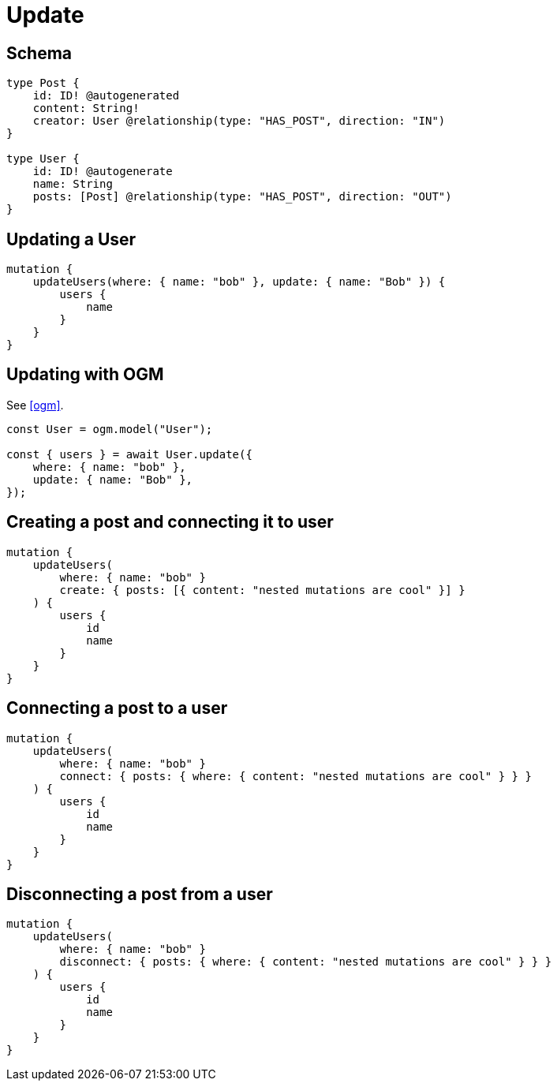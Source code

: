[[operations-update]]
= Update

== Schema

[source, graphql]
----
type Post {
    id: ID! @autogenerated
    content: String!
    creator: User @relationship(type: "HAS_POST", direction: "IN")
}

type User {
    id: ID! @autogenerate
    name: String
    posts: [Post] @relationship(type: "HAS_POST", direction: "OUT")
}
----


== Updating a User

[source, graphql]
----
mutation {
    updateUsers(where: { name: "bob" }, update: { name: "Bob" }) {
        users {
            name
        }
    }
}
----


== Updating with OGM

See <<ogm>>.

[source, javascript]
----
const User = ogm.model("User");

const { users } = await User.update({
    where: { name: "bob" },
    update: { name: "Bob" },
});
----

== Creating a post and connecting it to user

[source, graphql]
----
mutation {
    updateUsers(
        where: { name: "bob" }
        create: { posts: [{ content: "nested mutations are cool" }] }
    ) {
        users {
            id
            name
        }
    }
}
----

== Connecting a post to a user

[source, graphql]
----
mutation {
    updateUsers(
        where: { name: "bob" }
        connect: { posts: { where: { content: "nested mutations are cool" } } }
    ) {
        users {
            id
            name
        }
    }
}
----

== Disconnecting a post from a user

[source, graphql]
----
mutation {
    updateUsers(
        where: { name: "bob" }
        disconnect: { posts: { where: { content: "nested mutations are cool" } } }
    ) {
        users {
            id
            name
        }
    }
}
----
